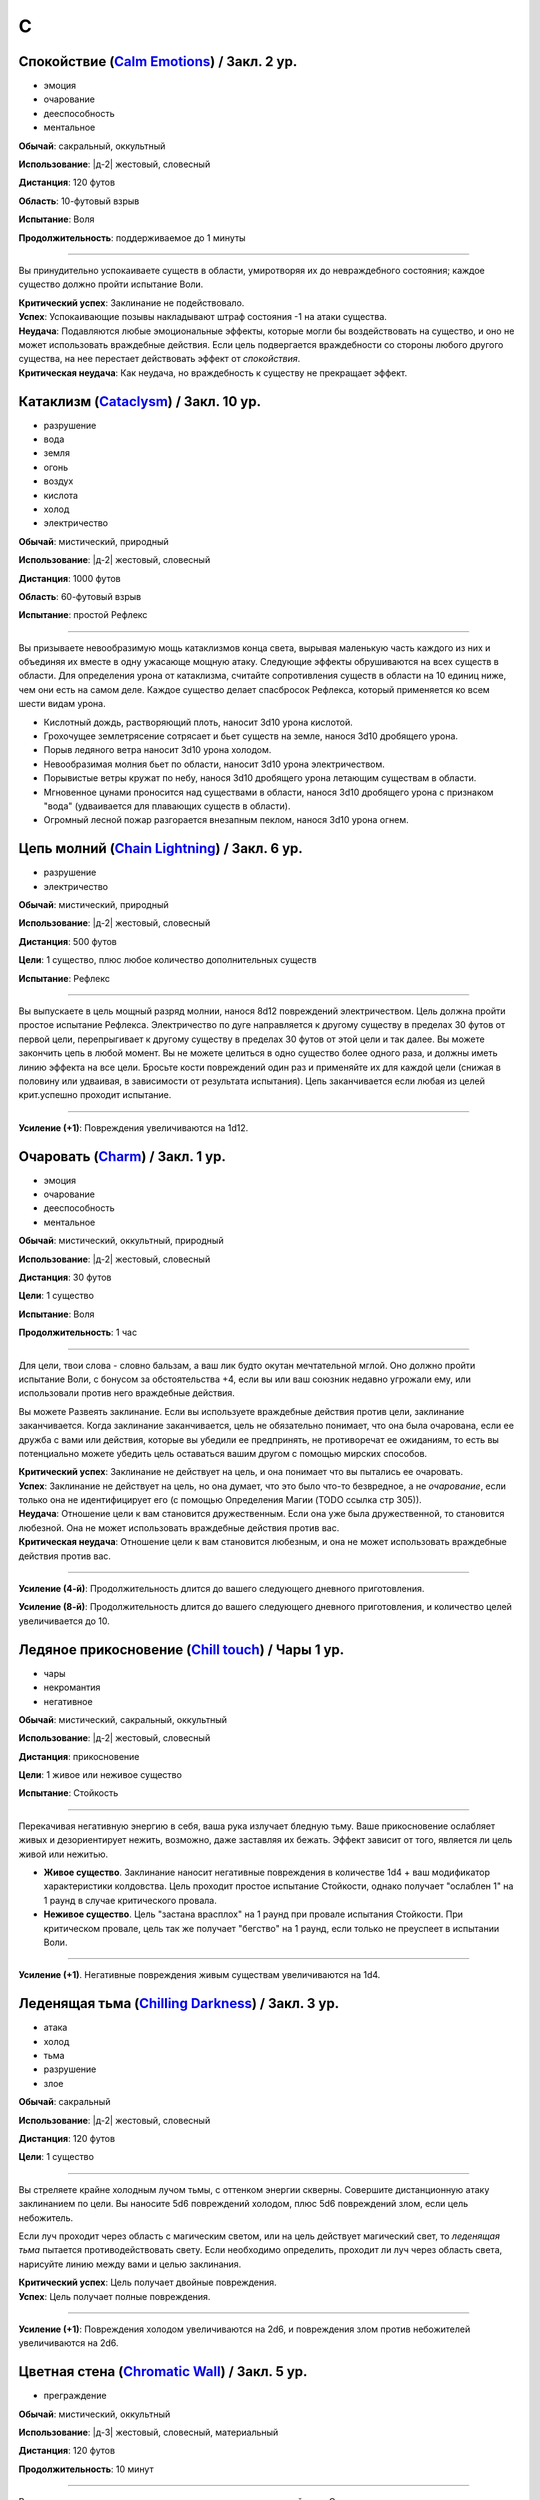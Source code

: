 C
~~~~~~~~

.. _spell--c--Calm-Emotions:

Спокойствие (`Calm Emotions <http://2e.aonprd.com/Spells.aspx?ID=31>`_) / Закл. 2 ур.
""""""""""""""""""""""""""""""""""""""""""""""""""""""""""""""""""""""""""""""""""""""""""""

- эмоция
- очарование
- дееспособность
- ментальное

**Обычай**: сакральный, оккультный

**Использование**: |д-2| жестовый, словесный

**Дистанция**: 120 футов

**Область**: 10-футовый взрыв

**Испытание**: Воля

**Продолжительность**: поддерживаемое до 1 минуты

----------

Вы принудительно успокаиваете существ в области, умиротворяя их до невраждебного состояния; каждое существо должно пройти испытание Воли.

| **Критический успех**: Заклинание не подействовало.
| **Успех**: Успокаивающие позывы накладывают штраф состояния -1 на атаки существа.
| **Неудача**: Подавляются любые эмоциональные эффекты, которые могли бы воздействовать на существо, и оно не может использовать враждебные действия. Если цель подвергается враждебности со стороны любого другого существа, на нее перестает действовать эффект от *спокойствия*.
| **Критическая неудача**: Как неудача, но враждебность к существу не прекращает эффект.



.. _spell--c--Cataclysm:

Катаклизм (`Cataclysm <https://2e.aonprd.com/Spells.aspx?ID=32>`_) / Закл. 10 ур.
"""""""""""""""""""""""""""""""""""""""""""""""""""""""""""""""""""""""""""""""""""""""""

- разрушение
- вода
- земля
- огонь
- воздух
- кислота
- холод
- электричество

**Обычай**: мистический, природный

**Использование**: |д-2| жестовый, словесный

**Дистанция**: 1000 футов

**Область**: 60-футовый взрыв

**Испытание**: простой Рефлекс

----------

Вы призываете невообразимую мощь катаклизмов конца света, вырывая маленькую часть каждого из них и объединяя их вместе в одну ужасающе мощную атаку.
Следующие эффекты обрушиваются на всех существ в области.
Для определения урона от катаклизма, считайте сопротивления существ в области на 10 единиц ниже, чем они есть на самом деле.
Каждое существо делает спасбросок Рефлекса, который применяется ко всем шести видам урона.

* Кислотный дождь, растворяющий плоть, наносит 3d10 урона кислотой.
* Грохочущее землетрясение сотрясает и бьет существ на земле, нанося 3d10 дробящего урона.
* Порыв ледяного ветра наносит 3d10 урона холодом.
* Невообразимая молния бьет по области, наносит 3d10 урона электричеством.
* Порывистые ветры кружат по небу, нанося 3d10 дробящего урона летающим существам в области.
* Мгновенное цунами проносится над существами в области, нанося 3d10 дробящего урона с признаком "вода" (удваивается для плавающих существ в области).
* Огромный лесной пожар разгорается внезапным пеклом, нанося 3d10 урона огнем.



.. _spell--c--Chain-Lightning:

Цепь молний (`Chain Lightning <https://2e.aonprd.com/Spells.aspx?ID=33>`_) / Закл. 6 ур.
"""""""""""""""""""""""""""""""""""""""""""""""""""""""""""""""""""""""""""""""""""""""""

- разрушение
- электричество

**Обычай**: мистический, природный

**Использование**: |д-2| жестовый, словесный

**Дистанция**: 500 футов

**Цели**: 1 существо, плюс любое количество дополнительных существ

**Испытание**: Рефлекс

----------

Вы выпускаете в цель мощный разряд молнии, нанося 8d12 повреждений электричеством.
Цель должна пройти простое испытание Рефлекса.
Электричество по дуге направляется к другому существу в пределах 30 футов от первой цели, перепрыгивает к другому существу в пределах 30 футов от этой цели и так далее.
Вы можете закончить цепь в любой момент.
Вы не можете целиться в одно существо более одного раза, и должны иметь линию эффекта на все цели.
Бросьте кости повреждений один раз и применяйте их для каждой цели (снижая в половину или удваивая, в зависимости от результата испытания).
Цепь заканчивается если любая из целей крит.успешно проходит испытание.

----------

**Усиление (+1)**: Повреждения увеличиваются на 1d12.



.. _spell--c--Charm:

Очаровать (`Charm <http://2e.aonprd.com/Spells.aspx?ID=34>`_) / Закл. 1 ур.
""""""""""""""""""""""""""""""""""""""""""""""""""""""""""""""""""""""""""""""""""""""""""""

- эмоция
- очарование
- дееспособность
- ментальное

**Обычай**: мистический, оккультный, природный

**Использование**: |д-2| жестовый, словесный

**Дистанция**: 30 футов

**Цели**: 1 существо

**Испытание**: Воля

**Продолжительность**: 1 час

----------

Для цели, твои слова - словно бальзам, а ваш лик будто окутан мечтательной мглой.
Оно должно пройти испытание Воли, с бонусом за обстоятельства +4, если вы или ваш союзник недавно угрожали ему, или использовали против него враждебные действия.

Вы можете Развеять заклинание.
Если вы используете враждебные действия против цели, заклинание заканчивается.
Когда заклинание заканчивается, цель не обязательно понимает, что она была очарована, если ее дружба с вами или действия, которые вы убедили ее предпринять, не противоречат ее ожиданиям, то есть вы потенциально можете убедить цель оставаться вашим другом с помощью мирских способов.

| **Критический успех**: Заклинание не действует на цель, и она понимает что вы пытались ее очаровать.
| **Успех**: Заклинание не действует на цель, но она думает, что это было что-то безвредное, а не *очарование*, если только она не идентифицирует его (с помощью Определения Магии (TODO ссылка стр 305)).
| **Неудача**: Отношение цели к вам становится дружественным. Если она уже была дружественной, то становится любезной. Она не может использовать враждебные действия против вас.
| **Критическая неудача**: Отношение цели к вам становится любезным, и она не может использовать враждебные действия против вас.

.. versionchanged:: /errata-r1
	Изменена ссылка на страницу по "Определению магии".

----------

**Усиление (4-й)**: Продолжительность длится до вашего следующего дневного приготовления.

**Усиление (8-й)**: Продолжительность длится до вашего следующего дневного приготовления, и количество целей увеличивается до 10.



.. _spell--c--Chill-Touch:

Ледяное прикосновение (`Chill touch <http://2e.aonprd.com/Spells.aspx?ID=35>`_) / Чары 1 ур.
""""""""""""""""""""""""""""""""""""""""""""""""""""""""""""""""""""""""""""""""""""""""""""""

- чары
- некромантия
- негативное

**Обычай**: мистический, сакральный, оккультный

**Использование**: |д-2| жестовый, словесный

**Дистанция**: прикосновение

**Цели**: 1 живое или неживое существо

**Испытание**: Стойкость

--------------------------------------------------

Перекачивая негативную энергию в себя, ваша рука излучает бледную тьму.
Ваше прикосновение ослабляет живых и дезориентирует нежить, возможно, даже заставляя их бежать.
Эффект зависит от того, является ли цель живой или нежитью.

* **Живое существо**. Заклинание наносит негативные повреждения в количестве 1d4 + ваш модификатор характеристики колдовства. Цель проходит простое испытание Стойкости, однако получает "ослаблен 1" на 1 раунд в случае критического провала.
* **Неживое существо**. Цель "застана врасплох" на 1 раунд при провале испытания Стойкости. При критическом провале, цель так же получает "бегство" на 1 раунд, если только не преуспеет в испытании Воли.

--------------------------------------------------

**Усиление (+1)**. Негативные повреждения живым существам увеличиваются на 1d4.

.. versionchanged:: /errata-r1
	Убран признак "атака".



.. _spell--c--Chilling-Darkness:

Леденящая тьма (`Chilling Darkness <http://2e.aonprd.com/Spells.aspx?ID=36>`_) / Закл. 3 ур.
""""""""""""""""""""""""""""""""""""""""""""""""""""""""""""""""""""""""""""""""""""""""""""

- атака
- холод
- тьма
- разрушение
- злое

**Обычай**: сакральный

**Использование**: |д-2| жестовый, словесный

**Дистанция**: 120 футов

**Цели**: 1 существо

----------

Вы стреляете крайне холодным лучом тьмы, с оттенком энергии скверны.
Совершите дистанционную атаку заклинанием по цели.
Вы наносите 5d6 повреждений холодом, плюс 5d6 повреждений злом, если цель небожитель.

Если луч проходит через область с магическим светом, или на цель действует магический свет, то *леденящая тьма* пытается противодействовать свету.
Если необходимо определить, проходит ли луч через область света, нарисуйте линию между вами и целью заклинания.

| **Критический успех**: Цель получает двойные повреждения.
| **Успех**: Цель получает полные повреждения.

----------

**Усиление (+1)**: Повреждения холодом увеличиваются на 2d6, и повреждения злом против небожителей увеличиваются на 2d6.



.. _spell--c--Chromatic-Wall:

Цветная стена (`Chromatic Wall <https://2e.aonprd.com/Spells.aspx?ID=23>`_) / Закл. 5 ур.
""""""""""""""""""""""""""""""""""""""""""""""""""""""""""""""""""""""""""""""""""""""""""""""

- преграждение

**Обычай**: мистический, оккультный

**Использование**: |д-3| жестовый, словесный, материальный

**Дистанция**: 120 футов

**Продолжительность**: 10 минут

----------

Вы создаете непрозрачную стену из света, имеющую один яркий цвет.
Стена прямая и вертикальная, простирающаяся на 60 футов в длину и 30 футов в высоту.
Если стена пройдет через существо, заклинание пропадает.
Стена отбрасывает яркий свет на 20 футов по обе стороны, и тусклый свет еще на 20 футов.
Вы можете игнорировать эффекты стены.

Киньте 1d4 чтобы определить цвет стены.
Каждый цвет имеет определенный эффект на предметы, другие эффекты, или существ который пытаются пройти через нее.
На *цветную стену* не может быть использовано :ref:`ch9--Counteracting` обычным способом;
точнее, у каждого цвета стены есть определенное заклинание, которое противодействует ей, если является целью, даже если уровень этого заклинания ниже уровня *цветной стены*.

* **1. Красная**: Стена уничтожает снаряды дистанционного оружия (такие как стрелы или арбалетные болты), которые проходят через нее, и наносит 20 огненных повреждений всем проходящим через нее, с простым испытанием Рефлекса. Красной стене противодействует :ref:`spell--c--Cone-of-Cold`.
* **2. Оранжевая**: Стена уничтожает проходящее через нее метательное оружие, и наносит 25 повреждений кислотой всем проходящим через нее, с простым испытанием Рефлекса. Оранжевой стене противодействует :ref:`spell--g--Gust-of-Wind`.
* **3. Желтая**: Стена останавливает проходящие через нее эффекты кислотны, холода, электричества, огня, силы, звука, негативные и позитивные, и наносит 30 электрических повреждений всем проходящим через нее, с простым испытанием Рефлекса. Желтой стене противодействует :ref:`spell--d--Disintegrate`.
* **4. Зеленая**: Стена останавливает проходящие через нее токсины, газы и атаки дыханием (например, драконы). Она наносит 10 повреждений ядом всем проходящим через нее и делает их "ослабленным 1" на 1 минуту. Простое испытание Стойкости снижает повреждения и убирает состояние "ослаблен" при успехе. Зеленой стене противодействует :ref:`spell--p--Passwall`.

----------

**Усиление (7-й)**: Длительность заклинания увеличивается до 1 часа.
Бросьте 1d8 чтобы определить цвет сетны; результаты для 5-8 представлены далее.
Красная, оранжевая, желтая или зеленая стена наносит дополнительные 10 повреждений.

* **5. Голубая**: Стена останавливает проходящие через нее слуховые, визуальные и эффекты окаменения, а существа проходящие через нее становятся целью эффекта :ref:`spell--f--Flesh-to-Stone`. Голубой стене противодействует :ref:`spell--m--Magic-Missile`.
* **6. Индиго**: Стена останавливает ментальные и эффекты прорицания, а тем кто проходит через нее становятся целью эффекта :ref:`spell--w--Warp-Mind`. Стене цвета индиго противодействует :ref:`spell--s--Searing-Light`.
* **7. Фиолетовая**: Стена препятствует тому, чтобы заклинания могли выбирать цели по другую сторону (эффекты области пересекают ее как обычно). Существа проходящие через стену должны успешно пройти испытание Воли, иначе становятся "замедлен 1" на 1 минуту; при крит.провале, существо отправляется на другой план, с эффектом :ref:`spell--p--Plane-Shift`. Фиолетовой стене противодействует :ref:`spell--d--Dispel-Magic`.
* **8**: Перебросьте кость, а существа, которые проходят через стену получают штраф обстоятельства -2 на свои испытания.



.. _spell--c--Circle-of-Protection:

Круг защиты (`Circle of Protection <http://2e.aonprd.com/Spells.aspx?ID=38>`_) / Закл. 3 ур.
""""""""""""""""""""""""""""""""""""""""""""""""""""""""""""""""""""""""""""""""""""""""""""

- :uncommon:`необычное`
- преграждение

**Обычай**: сакральный, оккультный

**Использование**: |д-3| жестовый, словесный, материальный

**Дистанция**: касание

**Область**: 10-футовая эманация сосредоточенная вокруг существа которого коснулись

**Продолжительность**: 1 минута

----------

Вы ограждаете существо и тех, кто находится рядом, от указанного мировоззрения.
Выберите хаос, зло, добро или принципиальность; это заклинание получает противоположный признак.
Существа в области получают бонус состояния +1 к КБ против атак существ с выбранным мировоззрением и испытаниям против эффектов от таких существ.
Этот бонус увеличивается до +3 против эффектов от таких существ, которые напрямую контролируют цель и атак, сделанных призванными существами выбранного мировоззрения.
Призванные существа выбранного мировоззрения не могут войти в область, не пройдя успешно испытание Воли; повторные попытки используют первый результат испытания.

----------

**Усиление (4-й)**: Продолжительность увеличивается до 1 часа.



.. _spell--c--Clairaudience:

Яснослышание (`Clairaudience <http://2e.aonprd.com/Spells.aspx?ID=39>`_) / Закл. 3 ур.
"""""""""""""""""""""""""""""""""""""""""""""""""""""""""""""""""""""""""""""""""""""""

- прорицание
- видЕние

**Обычай**: мистический, оккультный

**Использование**: 1 минута (жестовый, словесный, материальный)

**Дистанция**: 500 футов

**Продолжительность**: 10 минут

----------

Вы создаете невидимое парящее ухо в месте, находящемся в пределах досягаемости (даже если оно находится вне вашей прямой видимости или линии эффекта).
Оно не может двигаться, но вы можете слышать через ухо, как будто используете обычное чувство слуха.



.. _spell--c--Clairvoyance:

Ясновидение (`Clairvoyance <http://2e.aonprd.com/Spells.aspx?ID=40>`_) / Закл. 4 ур.
""""""""""""""""""""""""""""""""""""""""""""""""""""""""""""""""""""""""""""""""""""""""""""""

- прорицание
- видЕние

**Обычай**: мистический, оккультный

**Использование**: 1 минута (жестовый, словесный, материальный)

**Дистанция**: 500 футов

**Продолжительность**: 10 минут

----------

Вы создаете невидимый летающий глаз в месте, в пределах дистанции заклинания (даже за пределами линии видимости или линии эффекта).
Глаз не может двигаться, но вы можете видеть во всех направлениях с этой точки, как если бы использовали свое обычное зрение.



.. _spell--c--Cloak-of-Colors:

Цветной покров (`Cloak of Colors <https://2e.aonprd.com/Spells.aspx?ID=41>`_) / Закл. 5 ур.
""""""""""""""""""""""""""""""""""""""""""""""""""""""""""""""""""""""""""""""""""""""""""""""

- иллюзия
- визуальное

**Обычай**: мистический, оккультный

**Использование**: |д-2| жестовый, словесный

**Дистанция**: 30 футов

**Цели**: 1 существо

----------

Цель окутана кружащимся цветным покровом.
Существа, находящиеся рядом с целью, "ослеплены", и атака по цели вызывает яркую вспышку света.
Существо, успешно попавшее по цели атакой в ближнем бою должна пройти испытание Воли.

| **Успех**: Цель невредима.
| **Неудача**: Атакующий "слепой" на 1 раунд
| **Критическая неудача**: Атакующий "ошеломлен" на 1 раунд.

Существо временно иммунно до конца своего хода; этот эффект имеет признак недееспособности.



.. _spell--c--Cloudkill:

Смертельное облако (`Cloudkill <https://2e.aonprd.com/Spells.aspx?ID=42>`_) / Закл. 5 ур.
""""""""""""""""""""""""""""""""""""""""""""""""""""""""""""""""""""""""""""""""""""""""""""""

- некромантия
- смерть
- яд

**Обычай**: мистический, природный

**Использование**: |д-3| жестовый, словесный, материальный

**Дистанция**: 120 футов

**Область**: 20-футовый взрыв

**Испытание**: простая Стойкость

**Продолжительность**: 1 минута

----------

Вы создаете ядовитый туман.
Он действует как :ref:`spell--o--Obscuring-Mist`, за исключением того, что область двигается от вас на 10 футов каждый раунд.
Вы наносите 6d8 повреждений ядом каждому вдохнувшему существу, которое начинает свой ход в области действия заклинания.
Вы можете :ref:`action--Dismiss` заклинание.

----------

**Усиление (+1)**: Повреждения увеличиваются на 1d8.



.. _spell--c--Collective-Transposition:

Коллективный перенос (`Collective Transposition <https://2e.aonprd.com/Spells.aspx?ID=43>`_) / Закл. 6 ур.
"""""""""""""""""""""""""""""""""""""""""""""""""""""""""""""""""""""""""""""""""""""""""""""""""""""""""""

- воплощение
- телепортация

**Обычай**: мистический, оккультный

**Использование**: |д-2| жестовый, словесный

**Область**: 30-футовая эманация

**Цели**: вплоть до 2 существ

----------

Вы телепортируете цели в новое место в пределах области.
Каждое существо должно быть в состоянии поместиться в своем новому пространстве, и их позиции должны быть свободными, полностью, в пределах области и в поле вашего зрения.
Неготовые существа могут пройти испытание Воли.

| **Критический успех**: Цель может телепортироваться если хочет, но она выбирает место назначения в пределах досягаемости.
| **Успех**: Цель невредима.
| **Неудача**: Вы телепортируете цель и выбираете ее место назначения.

----------

**Усиление (+1)**: Количество целей увеличивается на 1.



.. _spell--c--Color-Spray:

Цветные брызги (`Color Spray <http://2e.aonprd.com/Spells.aspx?ID=44>`_) / Закл. 1 ур.
""""""""""""""""""""""""""""""""""""""""""""""""""""""""""""""""""""""""""""""""""""""""""""

- иллюзия
- недееспособность
- визуальное

**Обычай**: мистический, оккультный

**Использование**: |д-2| жестовый, словесный

**Область**: 15-футовый конус

**Испытание**: Воля

**Продолжительность**: 1 или более раундов (см. далее)

----------

Цветной вихрь воздействует на наблюдателей в зависимости от их испытания Воли.

| **Критический успех**: Заклинание не действует на существо.
| **Успех**: Существо "ослеплено" на 1 раунд
| **Неудача**: Существо "ошеломлено 1", "слепое 1", и "ослеплено" на 1 минуту.
| **Критическая неудача**: Существо "ошеломлено" на 1 раунд и "слепое" на 1 минуту.



.. _spell--c--Command:

Приказ (`Command <http://2e.aonprd.com/Spells.aspx?ID=45>`_) / Закл. 1 ур.
""""""""""""""""""""""""""""""""""""""""""""""""""""""""""""""""""""""""""""""""""""""""""""

- слуховой
- очарование
- языковой
- ментальный

**Обычай**: мистический, сакральный, оккультный

**Использование**: |д-2| жестовый, словесный

**Дистанция**: 30 футов

**Цели**: 1 существо

**Испытание**: Воля

**Продолжительность**: до конца следующего хода цели

----------

Ты выкрикиваешь команду, которую трудно проигнорировать.
Вы можете приказать цели приблизиться к вам, убежать (как если бы у нее было состояние "бегство"), отпустить то что она держит, лечь на землю, или стоять на месте.
Она не может Выждать или использовать никакие реакции, пока не выполнит ваш приказ.
Эффекты зависят от испытания Воли.

| **Успех**: Заклинание не подействовало на цель.
| **Неудача**: В качестве первого действия во время следующего хода, существо обязано использовать одно действие чтобы выполнить ваш приказ.
| **Критическая неудача**: Существо обязано использовать все свои действия во время следующего хода, чтобы подчиниться вашему приказу.

----------

**Усиление (5-й)**: Вы можете выбрать до 10 существ в качестве целей.



.. _spell--c--Comprehend-Language:

Понимание языка (`Comprehend Language <http://2e.aonprd.com/Spells.aspx?ID=46>`_) / Закл. 2 ур.
"""""""""""""""""""""""""""""""""""""""""""""""""""""""""""""""""""""""""""""""""""""""""""""""""

- прорицание

**Обычай**: мистический, сакральный, оккультный

**Использование**: |д-2| жестовый, словесный

**Дистанция**: 30 футов

**Цели**: 1 существо

**Продолжительность**: 1 час

----------

Цель может понять один язык, который она слышит или читает, во время произнесения заклинания.
Это не позволяет ей понимать шифры, язык выраженный метафорами, и тому подобное (на усмотрение Мастера).
Если цель может слышать несколько языков и знает об этом, она может выбрать какой язык понимать; иначе, выбирается один случайный язык.

----------

**Усиление (3-й)**: Цель так же может говорить на этом языке.

**Усиление (4-й)**: Вы можете выбрать целями до 10 существ и они могут говорить на языке.



.. _spell--c--Cone-of-Cold:

Конус холода (`Cone of Cold <https://2e.aonprd.com/Spells.aspx?ID=47>`_) / Закл. 5 ур.
""""""""""""""""""""""""""""""""""""""""""""""""""""""""""""""""""""""""""""""""""""""""""

- разрушение
- холод

**Обычай**: мистический, природный

**Использование**: |д-2| жестовый, словесный

**Область**: 60-футовый конус

**Испытание**: простой Рефлекс

----------

Ледяной холод вырывается из ваших рук.
Вы наносите существам в области 12d6 повреждений холодом.

----------

**Усиление (+1)**: Повреждения увеличиваются на 2d6.



.. _spell--c--Confusion:

Замешательство (`Confusion <http://2e.aonprd.com/Spells.aspx?ID=48>`_) / Закл. 4 ур.
""""""""""""""""""""""""""""""""""""""""""""""""""""""""""""""""""""""""""""""""""""""""""""""

- эмоция
- очарование
- ментальное

**Обычай**: мистический, оккультный

**Использование**: |д-2| жестовый, словесный

**Дистанция**: 30 футов

**Цели**: 1 существо

**Область**: Воля

**Продолжительность**: 1 минута

----------

Вы дурманите существо странными импульсами, заставляя его действовать случайным образом.
Эффекты зависят от испытания Воли цели.
Вы можете :ref:`action--Dismiss` заклинание.

| **Критический успех**: Заклинание не подействовало на цель.
| **Успех**: Цель бессвязно бормочет и "ошеломлена 1".
| **Неудача**: Цель получает "замешательство" на 1 минуту. Она может попытаться пройти новое испытание в конце каждого своего хода чтобы закончить "замешательство".
| **Критическая неудача**: Цель в "замешательстве" на 1 минуту, без возможности пройти испытание чтобы закончить состояние.

----------

**Усиление (8-й)**: Вы можете выбрать целями до 10 существ.



.. _spell--c--Contingency:

Сопряженность (`Contingency <https://2e.aonprd.com/Spells.aspx?ID=49>`_) / Закл. 7 ур.
"""""""""""""""""""""""""""""""""""""""""""""""""""""""""""""""""""""""""""""""""""""""""

- преграждение

**Обычай**: мистический

**Использование**: 10 минут (жестовый, словесный, материальный)

**Продолжительность**: 24 часа

----------

Вы готовите заклинание, которое сработает позже.
Во время колдовства *сопряженность*, вы так же колдуете другое заклинание 4-го уровня или ниже, с временем использования не более 3 действий.
Это сопровождающее заклинание, должно быть тем, что может повлиять на вас.
В момент колдовства *сопряженность*, вы должны принять любые решения для заклинания, такие как, выбор вида энергии для :ref:`spell--r--Resist-Energy`.
Во время колдовства выберите триггер, по которому сработает заклинание, используя те же ограничения, как и для триггера действия :ref:`action--Ready`.
После того, как *сопряженность* произнесено, вы можете заставить сопровождающее заклинание начать действовать в качестве реакции (|д-р|) с этим триггером.
Оно действует только на вас, даже если оно воздействует на большее количество существ.
Если вы определяете сложные условия, то на усмотрение Мастера, триггер может не сработать.
Если вы снова колдуете *сопряженность*, новый эффект заменяет старый.

----------

**Усиление (8-й)**: Вы можете выбрать заклинание 5-го уровня или ниже.

**Усиление (9-й)**: Вы можете выбрать заклинание 6-го уровня или ниже.

**Усиление (10-й)**: Вы можете выбрать заклинание 7-го уровня или ниже.



.. _spell--c--Continual-Flame:

Вечное пламя (`Continual Flame <http://2e.aonprd.com/Spells.aspx?ID=50>`_) / Закл. 2 ур.
""""""""""""""""""""""""""""""""""""""""""""""""""""""""""""""""""""""""""""""""""""""""""""

- разрушение
- свет

**Обычай**: мистический, сакральный, оккультный, природный

**Использование**: |д-3| жестовый, словесный, материальный

**Дистанция**: касание

**Цели**: 1 объект

**Продолжительность**: неограниченно

**Стоимость**: 6 зм в рубиновой пыли

----------

Магическое пламя вырывается из объекта, яркое, как факел.
Ему не требуется кислород, оно не реагирует на воду, не производит тепло.

----------

**Усиление (+1)**: Стоимость увеличивается следующим образом:
3-й ур. 16 зм;
4-й ур. 30 зм;
5-й ур. 60 зм;
6-й ур. 120 зм; 
7-й ур. 270 зм;
8-й ур. 540 зм;
9-й ур. 1350 зм;
10-й ур. 3350 зм.



.. _spell--c--Control-Water:

Управление водой (`Control Water <https://2e.aonprd.com/Spells.aspx?ID=51>`_) / Закл. 5 ур.
""""""""""""""""""""""""""""""""""""""""""""""""""""""""""""""""""""""""""""""""""""""""""""""

- разрушение
- вода

**Обычай**: мистический, природный

**Использование**: |д-2| жестовый, словесный

**Дистанция**: 500 футов

**Область**: 50 футов в длину на 50 футов в ширину

----------

Навязывая свою волю воде, вы можете поднять или понизить ее уровень на 10 футов в выбранной области.
Водяные существа в области подвергаются эффектам :ref:`spell--s--Slow`.



.. _spell--c--Create-Food:

Создание еды (`Create Food <http://2e.aonprd.com/Spells.aspx?ID=52>`_) / Закл. 2 ур.
""""""""""""""""""""""""""""""""""""""""""""""""""""""""""""""""""""""""""""""""""""""""""""

- воплощение

**Обычай**: мистический, сакральный, природный

**Использование**: 1 час (жестовый, словесный)

**Дистанция**: 30 футов

----------

Вы создаете достаточно еды чтобы накормить 6 существ среднего размера на день.
Эта пища безвкусна и непривлекательна, но питательна.
Через 1 день, если никто ее не съел, она портится и становится несъедобной.
Большинство маленьких существ едят 1/4 от объема еда среднего существа (большинство крошечных существ едят 1/16 от объема еды среднего существа), большинство больших существ едят в 10 раз больше средних (огромные в 100 раз больше и так далее).

----------

**Усиление (4-й)**: Вы можете накормить 12 средних существ.

**Усиление (6-й)**: Вы можете накормить 50 средних существ.

**Усиление (8-й)**: Вы можете накормить 200 средних существ.



.. _spell--c--Create-Water:

Создание воды (`Create Water <http://2e.aonprd.com/Spells.aspx?ID=53>`_) / Закл. 1 ур.
""""""""""""""""""""""""""""""""""""""""""""""""""""""""""""""""""""""""""""""""""""""""""""

- воплощение
- вода

**Обычай**: мистический, сакральный, природный

**Использование**: |д-2| жестовый, словесный

**Дистанция**: 0 футов

----------

Когда вы складываете руки чашечкой, из них течет вода.
Вы создаете 2 галлона воды.
Если ее никто не пьет, она испаряется через 1 день.



.. _spell--c--Creation:

Созидание (`Creation <http://2e.aonprd.com/Spells.aspx?ID=54>`_) / Закл. 4 ур.
""""""""""""""""""""""""""""""""""""""""""""""""""""""""""""""""""""""""""""""""""""""""""""""

- воплощение

**Обычай**: мистический, природный

**Использование**: 1 минута (жестовый, словесный, материальный)

**Дистанция**: 0 футов

**Продолжительность**: 1 час

----------

Вы создаете временный объект из сверхъестественной энергии.
Он должен быть растительного происхождения (например, древесина или бумага), 5 кубических футов или меньше.
Он не может иметь вычурных художественных деталей или сложных подвижных части, не может иметь ценность, или быть изготовлен из драгоценных материалов или материалов необычной редкости и лучше.
Является очевидным, что предмет наколдован и является временным, и поэтому не может быть продан или выдан за подлинный.

----------

**Усиление (5-й)**: Предмет металлический и может включать в себя обычные минералы, такие как полевой шпат или кварц.



.. _spell--c--Crisis-of-Faith:

Кризис веры (`Crisis of Faith <http://2e.aonprd.com/Spells.aspx?ID=55>`_) / Закл. 3 ур.
""""""""""""""""""""""""""""""""""""""""""""""""""""""""""""""""""""""""""""""""""""""""""""

- очарование
- ментальное

**Обычай**: сакральный

**Использование**: |д-2| жестовый, словесный

**Дистанция**: 30 футов

**Цели**: 1 существо

**Испытание**: Воля

----------

Вы нападаете на веру цели, пронизывая существо сомнениями и ментальным смятением, которые наносят 6d6 ментальных повреждений или 6d8 ментальных повреждений, если цель может колдовать сакральные заклинания.
Эффект определяется испытанием Воли цели.

| **Критический успех**: Заклинание не подействовало на цель.
| **Успех**: Цель получает половину повреждений.
| **Неудача**: Цель получает полные повреждения; если она может колдовать сакральные заклинания, то получает "одурманен 1" на 1 раунд.
| **Критическая неудача**: Цель получает двойные повреждения, "одурманена 1" на 1 раунд, и не может колдовать сакральные заклинания на 1 раунд.

Для большинства божеств, использование этого заклинания на последователе своей собственной веры, без веской причины, считается анафемой.

----------

**Усиление (+1)**: Повреждения увеличиваются на 2d6 (или 2d8 если цель сакральный колдун).



.. _spell--c--Crusade:

Посвящение (`Crusade <https://2e.aonprd.com/Spells.aspx?ID=56>`_) / Закл. 9 ур.
"""""""""""""""""""""""""""""""""""""""""""""""""""""""""""""""""""""""""""""""""""

- :uncommon:`необычное`
- очарование
- языковое
- ментальное

**Обычай**: сакральный

**Использование**: |д-2| жестовый, словесный

**Дистанция**: 60 футов

**Цели**: вплоть до 4 существ

**Продолжительность**: 10 минут

----------

Вы изрекаете целям божественный мандат.
Вы объявляете дело.
Это может быть получение предмета, захват участка земли, убийство существа, война с группой или быть совершенно мирным.
Дело не может заставить цели причинить вред друг другу или самим себе.
Цели становятся полностью посвященными этому поступку, в зависимости от их уровня.
Они сами выбирают свои действия, но предпочитают прямое действие бездействию или косвенному действию.

* **13-й уровень или ниже**: Цель так посвящена делу, что следует ему до самой смерти (если только вы не скажете обратное).
* **14-й**: Цель посвящена делу, но заклинание для цели заканчивается, если ее ОЗ снижаются до половины максимальных ОЗ или ниже.
* **15-й**: Как для 14-го уровня, плюс цель может сделать спасбросок Воли в конце каждого своего хода чтобы закончить заклинание для себя.

Заклинание заканчивается для всех существ, если вы или один из ваших союзников использует враждебное действие против цели, или когда дело завершено.
Мастер может решить что заклинание имеет признак соответствующего мировоззрения, соответствующего делу.

----------

**Усиление (10-й)**: Уровни, для которых применяется каждый результат, увеличиваются на 2.



.. _spell--c--Crushing-Despair:

Сокрушительное отчаяние (`Crushing Despair <https://2e.aonprd.com/Spells.aspx?ID=57>`_) / Закл. 5 ур.
"""""""""""""""""""""""""""""""""""""""""""""""""""""""""""""""""""""""""""""""""""""""""""""""""""""""

- очарование
- эмоция
- ментальное

**Обычай**: мистический, оккультный

**Использование**: |д-2| жестовый, словесный

**Область**: 30-футовый конус

**Испытание**: Воля

**Продолжительность**: 1 или более раундов

----------

Вы вызываете отчаяние у существ в области.
Эффекты для каждого существа определяются его испытанием Воли.

| **Критический успех**: Существо невредимо.
| **Успех**: На 1 раунд существо не может использовать реакции и должно пройти еще одно испытание в начале его хода; при провале, оно "замедлено 1" на этот ход, так как оно безудержно рыдает.
| **Неудача**: Как успех, но "замедлен 1" длится 1 минуту.
| **Критическая неудача**: Как неудача, и существо автоматически "замедлено 1" на 1 минуту.

----------

**Усиление (7-й)**: Область увеличивается до 60-футового конуса.